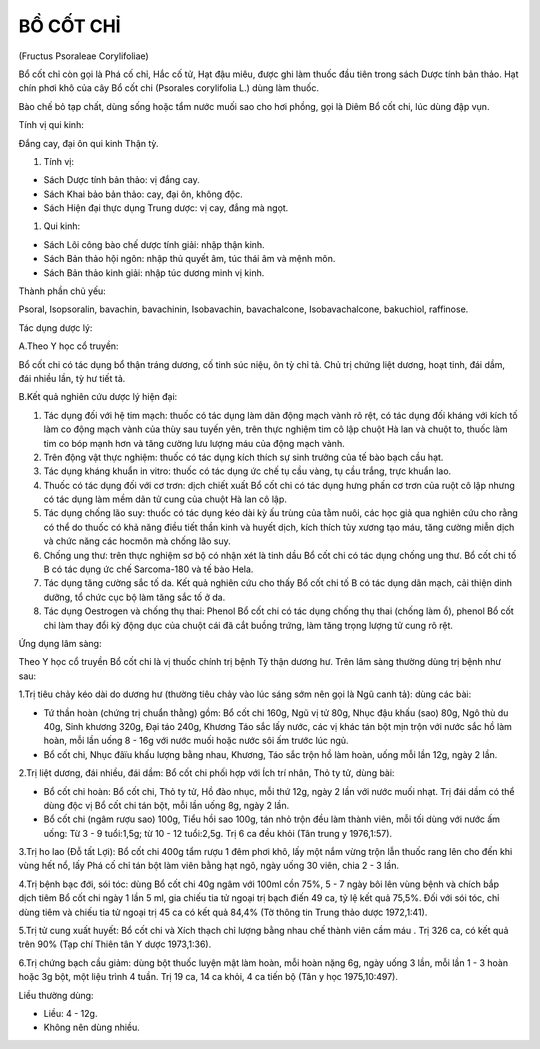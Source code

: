 

BỒ CỐT CHỈ
==========

(Fructus Psoraleae Corylifoliae)

Bổ cốt chỉ còn gọi là Phá cố chỉ, Hắc cố tử, Hạt đậu miêu, được ghi làm
thuốc đầu tiên trong sách Dược tính bản thảo. Hạt chín phơi khô của cây
Bổ cốt chi (Psorales corylifolia L.) dùng làm thuốc.

Bào chế bỏ tạp chất, dùng sống hoặc tẩm nước muối sao cho hơi phồng, gọi
là Diêm Bổ cốt chi, lúc dùng đập vụn.

Tính vị qui kinh:

Đắng cay, đại ôn qui kinh Thận tỳ.

#. Tính vị:

-  Sách Dược tính bản thảo: vị đắng cay.
-  Sách Khai bảo bản thảo: cay, đại ôn, không độc.
-  Sách Hiện đại thực dụng Trung dược: vị cay, đắng mà ngọt.

#. Qui kinh:

-  Sách Lôi công bào chế dược tính giải: nhập thận kinh.
-  Sách Bản thảo hội ngôn: nhập thủ quyết âm, túc thái âm và mệnh môn.
-  Sách Bản thảo kinh giải: nhập túc dương minh vị kinh.

Thành phần chủ yếu:

Psoral, Isopsoralin, bavachin, bavachinin, Isobavachin, bavachalcone,
Isobavachalcone, bakuchiol, raffinose.

Tác dụng dược lý:

A.Theo Y học cổ truyền:

Bổ cốt chi có tác dụng bổ thận tráng dương, cố tinh súc niệu, ôn tỳ chỉ
tả. Chủ trị chứng liệt dương, hoạt tinh, đái dầm, đái nhiều lần, tỳ hư
tiết tả.

B.Kết quả nghiên cứu dược lý hiện đại:

#. Tác dụng đối với hệ tim mạch: thuốc có tác dụng làm dãn động mạch
   vành rõ rệt, có tác dụng đối kháng với kích tố làm co động mạch vành
   của thùy sau tuyến yên, trên thực nghiệm tim cô lập chuột Hà lan và
   chuột to, thuốc làm tim co bóp mạnh hơn và tăng cường lưu lượng máu
   của động mạch vành.
#. Trên động vật thực nghiệm: thuốc có tác dụng kích thích sự sinh
   trưởng của tế bào bạch cầu hạt.
#. Tác dụng kháng khuẩn in vitro: thuốc có tác dụng ức chế tụ cầu vàng,
   tụ cầu trắng, trực khuẩn lao.
#. Thuốc có tác dụng đối với cơ trơn: dịch chiết xuất Bổ cốt chi có tác
   dụng hưng phấn cơ trơn của ruột cô lập nhưng có tác dụng làm mềm dãn
   tử cung của chuột Hà lan cô lập.
#. Tác dụng chống lão suy: thuốc có tác dụng kéo dài kỳ ấu trùng của tằm
   nuôi, các học giả qua nghiên cứu cho rằng có thể do thuốc có khả năng
   điều tiết thần kinh và huyết dịch, kích thích tủy xương tạo máu, tăng
   cường miễn dịch và chức năng các hocmôn mà chống lão suy.
#. Chống ung thư: trên thực nghiệm sơ bộ có nhận xét là tinh dầu Bổ cốt
   chi có tác dụng chống ung thư. Bổ cốt chi tố B có tác dụng ức chế
   Sarcoma-180 và tế bào Hela.
#. Tác dụng tăng cường sắc tố da. Kết quả nghiên cứu cho thấy Bổ cốt chi
   tố B có tác dụng dãn mạch, cải thiện dinh dưỡng, tổ chức cục bộ làm
   tăng sắc tố ở da.
#. Tác dụng Oestrogen và chống thụ thai: Phenol Bổ cốt chi có tác dụng
   chống thụ thai (chống làm ổ), phenol Bổ cốt chi làm thay đổi kỳ động
   dục của chuột cái đã cắt buồng trứng, làm tăng trọng lượng tử cung rõ
   rệt.

Ứng dụng lâm sàng:

Theo Y học cổ truyền Bổ cốt chi là vị thuốc chính trị bệnh Tỳ thận dương
hư. Trên lâm sàng thường dùng trị bệnh như sau:

1.Trị tiêu chảy kéo dài do dương hư (thường tiêu chảy vào lúc sáng sớm
nên gọi là Ngũ canh tả): dùng các bài:

-  Tứ thần hoàn (chứng trị chuẩn thằng) gồm: Bổ cốt chi 160g, Ngũ vị tử
   80g, Nhục đậu khấu (sao) 80g, Ngô thù du 40g, Sinh khương 320g, Đại
   táo 240g, Khương Táo sắc lấy nước, các vị khác tán bột mịn trộn với
   nước sắc hồ làm hoàn, mỗi lần uống 8 - 16g với nước muối hoặc nước
   sôi ấm trước lúc ngủ.
-  Bổ cốt chi, Nhục đâïu khấu lượng bằng nhau, Khương, Táo sắc trộn hồ
   làm hoàn, uống mỗi lần 12g, ngày 2 lần.

2.Trị liệt dương, đái nhiều, đái dầm: Bổ cốt chi phối hợp với Ích trí
nhân, Thỏ ty tử, dùng bài:

-  Bổ cốt chi hoàn: Bổ cốt chi, Thỏ ty tử, Hồ đào nhục, mỗi thứ 12g,
   ngày 2 lần với nước muối nhạt. Trị đái dầm có thể dùng độc vị Bổ cốt
   chi tán bột, mỗi lần uống 8g, ngày 2 lần.
-  Bổ cốt chi (ngâm rượu sao) 100g, Tiểu hồi sao 100g, tán nhỏ trộn đều
   làm thành viên, mỗi tối dùng với nước ấm uống: Từ 3 - 9 tuổi:1,5g; từ
   10 - 12 tuổi:2,5g. Trị 6 ca đều khỏi (Tân trung y 1976,1:57).

3.Trị ho lao (Đỗ tất Lợi): Bổ cốt chi 400g tẩm rượu 1 đêm phơi khô, lấy
một nắm vừng trộn lẫn thuốc rang lên cho đến khi vùng hết nổ, lấy Phá cố
chỉ tán bột làm viên bằng hạt ngô, ngày uống 30 viên, chia 2 - 3 lần.

4.Trị bệnh bạc đới, sói tóc: dùng Bổ cốt chi 40g ngâm với 100ml cồn 75%,
5 - 7 ngày bôi lên vùng bệnh và chích bắp dịch tiêm Bổ cốt chi ngày 1
lần 5 ml, gia chiếu tia tử ngoại trị bạch điến 49 ca, tỷ lệ kết quả
75,5%. Đối với sói tóc, chỉ dùng tiêm và chiếu tia tử ngoại trị 45 ca có
kết quả 84,4% (Tờ thông tin Trung thảo dược 1972,1:41).

5.Trị tử cung xuất huyết: Bổ cốt chi và Xích thạch chỉ lượng bằng nhau
chế thành viên cầm máu . Trị 326 ca, có kết quả trên 90% (Tạp chí Thiên
tân Y dược 1973,1:36).

6.Trị chứng bạch cầu giảm: dùng bột thuốc luyện mật làm hoàn, mỗi hoàn
nặng 6g, ngày uống 3 lần, mỗi lần 1 - 3 hoàn hoặc 3g bột, một liệu trình
4 tuần. Trị 19 ca, 14 ca khỏi, 4 ca tiến bộ (Tân y học 1975,10:497).

Liều thường dùng:

-  Liều: 4 - 12g.
-  Không nên dùng nhiều.
